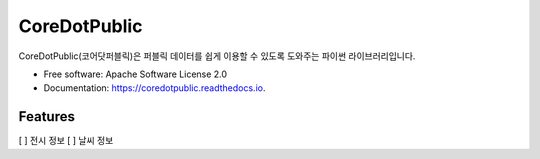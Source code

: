 =============
CoreDotPublic
=============


.. image:: https://img.shields.io/pypi/v/coredotpublic.svg
        :target: https://pypi.python.org/pypi/coredotpublic

.. image:: https://img.shields.io/travis/coredottoday/coredotpublic.svg
        :target: https://travis-ci.com/coredottoday/coredotpublic

.. image:: https://readthedocs.org/projects/coredotpublic/badge/?version=latest
        :target: https://coredotpublic.readthedocs.io/en/latest/?version=latest
        :alt: Documentation Status




CoreDotPublic(코어닷퍼블릭)은 퍼블릭 데이터를 쉽게 이용할 수 있도록 도와주는 파이썬 라이브러리입니다.


* Free software: Apache Software License 2.0
* Documentation: https://coredotpublic.readthedocs.io.


Features
--------

[ ] 전시 정보
[ ] 날씨 정보
